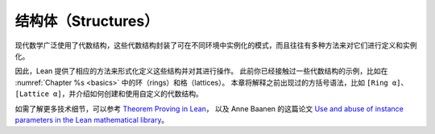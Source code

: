 .. _structures:

结构体（Structures）
=========================

现代数学广泛使用了代数结构，这些代数结构封装了可在不同环境中实例化的模式，而且往往有多种方法来对它们进行定义和实例化。

因此，Lean 提供了相应的方法来形式化定义这些结构并对其进行操作。
此前你已经接触过一些代数结构的示例，比如在
:numref:`Chapter %s <basics>`
中的环（rings）和格（lattices）。
本章将解释之前出现过的方括号语法，比如 ``[Ring α]``、 ``[Lattice α]``，并介绍如何创建和使用自定义的代数结构。

如需了解更多技术细节，可以参考
`Theorem Proving in Lean <https://leanprover.github.io/theorem_proving_in_lean/>`_，
以及 Anne Baanen 的这篇论文 `Use and abuse of instance parameters in the Lean mathematical library <https://arxiv.org/abs/2202.01629>`_。
